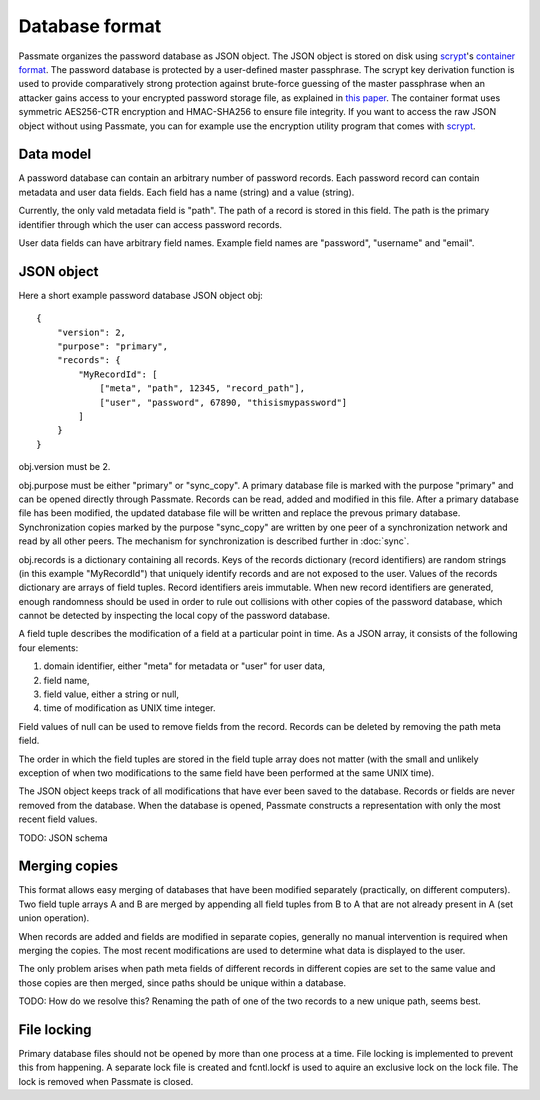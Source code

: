 Database format
===============

Passmate organizes the password database as JSON object. The JSON object is stored on disk using `scrypt`_'s `container format`_. The password database is protected by a user-defined master passphrase. The scrypt key derivation function is used to provide comparatively strong protection against brute-force guessing of the master passphrase when an attacker gains access to your encrypted password storage file, as explained in `this paper`_. The container format uses symmetric AES256-CTR encryption and HMAC-SHA256 to ensure file integrity. If you want to access the raw JSON object without using Passmate, you can for example use the encryption utility program that comes with `scrypt`_.

.. _scrypt: https://www.tarsnap.com/scrypt.html
.. _container format: https://github.com/Tarsnap/scrypt/blob/master/FORMAT
.. _this paper: https://www.tarsnap.com/scrypt/scrypt.pdf

Data model
----------

A password database can contain an arbitrary number of password records. Each password record can contain metadata and user data fields. Each field has a name (string) and a value (string).

Currently, the only vald metadata field is "path". The path of a record is stored in this field. The path is the primary identifier through which the user can access password records. 

User data fields can have arbitrary field names. Example field names are "password", "username" and "email".

JSON object
-----------

Here a short example password database JSON object obj::

    {
        "version": 2,
        "purpose": "primary",
        "records": {
            "MyRecordId": [
                ["meta", "path", 12345, "record_path"],
                ["user", "password", 67890, "thisismypassword"]
            ]
        }
    }

obj.version must be 2.

obj.purpose must be either "primary" or "sync_copy". A primary database file is marked with the purpose "primary" and can be opened directly through Passmate. Records can be read, added and modified in this file. After a primary database file has been modified, the updated database file will be written and replace the prevous primary database. Synchronization copies marked by the purpose "sync_copy" are written by one peer of a synchronization network and read by all other peers. The mechanism for synchronization is described further in :doc:`sync`.

obj.records is a dictionary containing all records. Keys of the records dictionary (record identifiers) are random strings (in this example "MyRecordId") that uniquely identify records and are not exposed to the user. Values of the records dictionary are arrays of field tuples. Record identifiers areis immutable. When new record identifiers are generated, enough randomness should be used in order to rule out collisions with other copies of the password database, which cannot be detected by inspecting the local copy of the password database.

A field tuple describes the modification of a field at a particular point in time. As a JSON array, it consists of the following four elements:

1. domain identifier, either "meta" for metadata or "user" for user data,
2. field name,
3. field value, either a string or null,
4. time of modification as UNIX time integer.

Field values of null can be used to remove fields from the record. Records can be deleted by removing the path meta field.

The order in which the field tuples are stored in the field tuple array does not matter (with the small and unlikely exception of when two modifications to the same field have been performed at the same UNIX time).

The JSON object keeps track of all modifications that have ever been saved to the database. Records or fields are never removed from the database. When the database is opened, Passmate constructs a representation with only the most recent field values.

TODO: JSON schema

Merging copies
--------------

This format allows easy merging of databases that have been modified separately (practically, on different computers). Two field tuple arrays A and B are merged by appending all field tuples from B to A that are not already present in A (set union operation).

When records are added and fields are modified in separate copies, generally no manual intervention is required when merging the copies. The most recent modifications are used to determine what data is displayed to the user.

The only problem arises when path meta fields of different records in different copies are set to the same value and those copies are then merged, since paths should be unique within a database.

TODO: How do we resolve this? Renaming the path of one of the two records to a new unique path, seems best.

File locking
------------

Primary database files should not be opened by more than one process at a time. File locking is implemented to prevent this from happening. A separate lock file is created and fcntl.lockf is used to aquire an exclusive lock on the lock file. The lock is removed when Passmate is closed.
